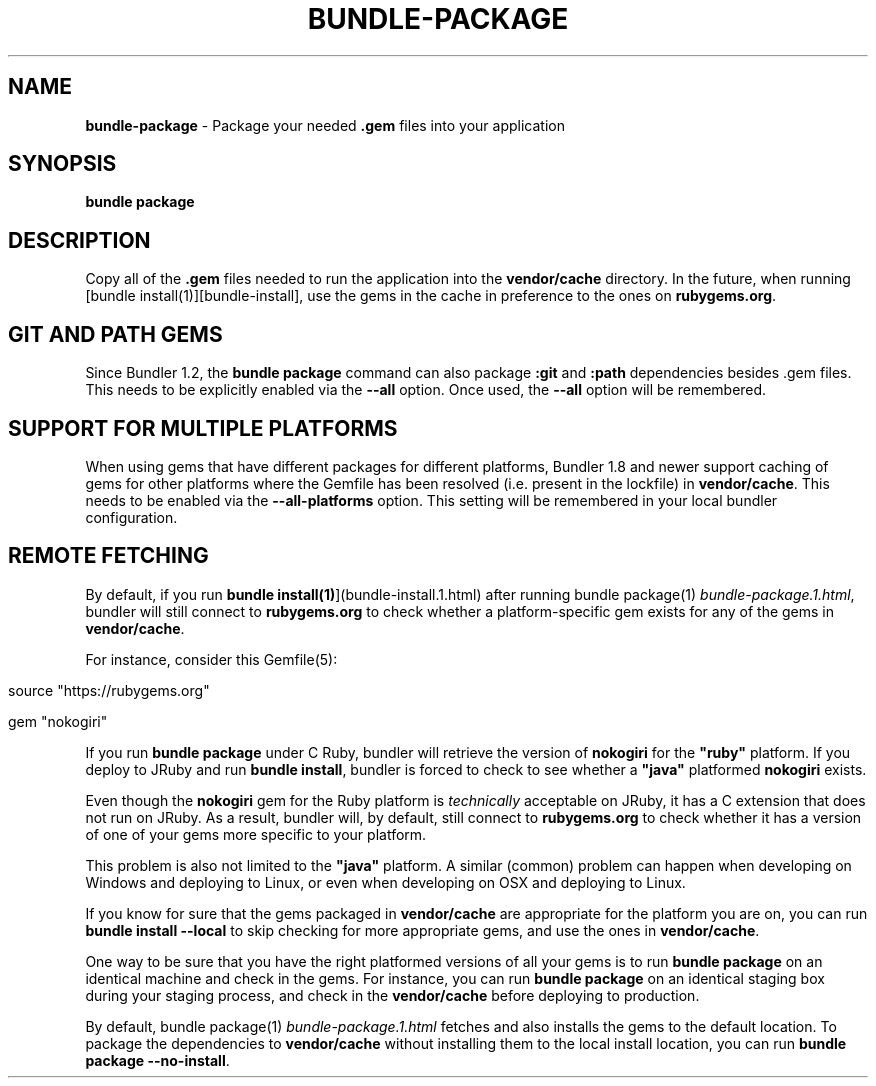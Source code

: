 .\" generated with Ronn/v0.7.3
.\" http://github.com/rtomayko/ronn/tree/0.7.3
.
.TH "BUNDLE\-PACKAGE" "1" "June 2019" "" ""
.
.SH "NAME"
\fBbundle\-package\fR \- Package your needed \fB\.gem\fR files into your application
.
.SH "SYNOPSIS"
\fBbundle package\fR
.
.SH "DESCRIPTION"
Copy all of the \fB\.gem\fR files needed to run the application into the \fBvendor/cache\fR directory\. In the future, when running [bundle install(1)][bundle\-install], use the gems in the cache in preference to the ones on \fBrubygems\.org\fR\.
.
.SH "GIT AND PATH GEMS"
Since Bundler 1\.2, the \fBbundle package\fR command can also package \fB:git\fR and \fB:path\fR dependencies besides \.gem files\. This needs to be explicitly enabled via the \fB\-\-all\fR option\. Once used, the \fB\-\-all\fR option will be remembered\.
.
.SH "SUPPORT FOR MULTIPLE PLATFORMS"
When using gems that have different packages for different platforms, Bundler 1\.8 and newer support caching of gems for other platforms where the Gemfile has been resolved (i\.e\. present in the lockfile) in \fBvendor/cache\fR\. This needs to be enabled via the \fB\-\-all\-platforms\fR option\. This setting will be remembered in your local bundler configuration\.
.
.SH "REMOTE FETCHING"
By default, if you run \fBbundle install(1)\fR](bundle\-install\.1\.html) after running bundle package(1) \fIbundle\-package\.1\.html\fR, bundler will still connect to \fBrubygems\.org\fR to check whether a platform\-specific gem exists for any of the gems in \fBvendor/cache\fR\.
.
.P
For instance, consider this Gemfile(5):
.
.IP "" 4
.
.nf

source "https://rubygems\.org"

gem "nokogiri"
.
.fi
.
.IP "" 0
.
.P
If you run \fBbundle package\fR under C Ruby, bundler will retrieve the version of \fBnokogiri\fR for the \fB"ruby"\fR platform\. If you deploy to JRuby and run \fBbundle install\fR, bundler is forced to check to see whether a \fB"java"\fR platformed \fBnokogiri\fR exists\.
.
.P
Even though the \fBnokogiri\fR gem for the Ruby platform is \fItechnically\fR acceptable on JRuby, it has a C extension that does not run on JRuby\. As a result, bundler will, by default, still connect to \fBrubygems\.org\fR to check whether it has a version of one of your gems more specific to your platform\.
.
.P
This problem is also not limited to the \fB"java"\fR platform\. A similar (common) problem can happen when developing on Windows and deploying to Linux, or even when developing on OSX and deploying to Linux\.
.
.P
If you know for sure that the gems packaged in \fBvendor/cache\fR are appropriate for the platform you are on, you can run \fBbundle install \-\-local\fR to skip checking for more appropriate gems, and use the ones in \fBvendor/cache\fR\.
.
.P
One way to be sure that you have the right platformed versions of all your gems is to run \fBbundle package\fR on an identical machine and check in the gems\. For instance, you can run \fBbundle package\fR on an identical staging box during your staging process, and check in the \fBvendor/cache\fR before deploying to production\.
.
.P
By default, bundle package(1) \fIbundle\-package\.1\.html\fR fetches and also installs the gems to the default location\. To package the dependencies to \fBvendor/cache\fR without installing them to the local install location, you can run \fBbundle package \-\-no\-install\fR\.

